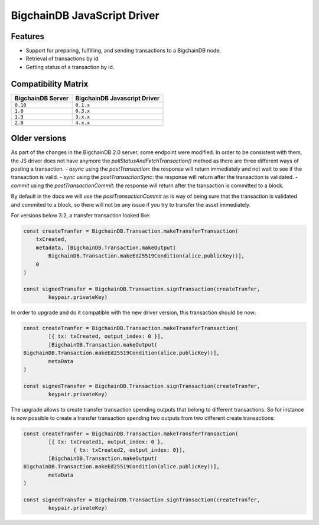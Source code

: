 BigchainDB JavaScript Driver
============================

.. image:: https://img.shields.io/npm/v/bigchaindb-driver.svg
			:target: https://www.npmjs.com/package/bigchaindb-driver

.. image:: https://codecov.io/gh/bigchaindb/js-bigchaindb-driver/branch/master/graph/badge.svg
			:target: https://codecov.io/gh/bigchaindb/js-bigchaindb-driver

.. image:: https://img.shields.io/badge/js-ascribe-39BA91.svg
			:target: https://github.com/ascribe/javascript

.. image:: https://travis-ci.org/bigchaindb/js-bigchaindb-driver.svg?branch=master
			:target: https://travis-ci.org/bigchaindb/js-bigchaindb-driver

.. image:: https://badges.greenkeeper.io/bigchaindb/js-bigchaindb-driver.svg
			:target: https://greenkeeper.io/

Features
--------

* Support for preparing, fulfilling, and sending transactions to a BigchainDB
  node.
* Retrieval of transactions by id.
* Getting status of a transaction by id.

Compatibility Matrix
--------------------

+-----------------------+----------------------------------+
| **BigchainDB Server** | **BigchainDB Javascript Driver** |
+=======================+==================================+
| ``0.10``              | ``0.1.x``                        |
+-----------------------+----------------------------------+
| ``1.0``               | ``0.3.x``                        |
+-----------------------+----------------------------------+
| ``1.3``               | ``3.x.x``                        |
+-----------------------+----------------------------------+
| ``2.0``               | ``4.x.x``                        |
+-----------------------+----------------------------------+



Older versions
--------------------

As part of the changes in the BigchainDB 2.0 server, some endpoint were
modified. In order to be consistent with them, the JS driver does not have 
anymore the `pollStatusAndFetchTransaction()` method as there are three
different ways of posting a transaction.
- `async` using the `postTransaction`: the response will return immediately and not wait to see if the transaction is valid.
- `sync` using the `postTransactionSync`: the response will return after the transaction is validated.
- `commit` using the `postTransactionCommit`: the response will return after the transaction is committed to a block.

By default in the docs we will use the `postTransactionCommit` as is way of
being sure that the transaction is validated and commited to a block, so 
there will not be any issue if you try to transfer the asset immediately.


For versions below 3.2, a transfer transaction looked like:

.. code-block:: js

	const createTranfer = BigchainDB.Transaction.makeTransferTransaction(
	    txCreated,
	    metadata, [BigchainDB.Transaction.makeOutput(
	        BigchainDB.Transaction.makeEd25519Condition(alice.publicKey))],
	    0
	)

	const signedTransfer = BigchainDB.Transaction.signTransaction(createTranfer,
		keypair.privateKey)


In order to upgrade and do it compatible with the new driver version, this
transaction should be now:

.. code-block:: js

	const createTranfer = BigchainDB.Transaction.makeTransferTransaction(
		[{ tx: txCreated, output_index: 0 }],
		[BigchainDB.Transaction.makeOutput(
        BigchainDB.Transaction.makeEd25519Condition(alice.publicKey))],
		metaData
	)

	const signedTransfer = BigchainDB.Transaction.signTransaction(createTranfer,
		keypair.privateKey)


The upgrade allows to create transfer transaction spending outputs that belong
to different transactions. So for instance is now possible to create a transfer 
transaction spending two outputs from two different create transactions:


.. code-block:: js

	const createTranfer = BigchainDB.Transaction.makeTransferTransaction(
		[{ tx: txCreated1, output_index: 0 },
			{ tx: txCreated2, output_index: 0}],
		[BigchainDB.Transaction.makeOutput(
        BigchainDB.Transaction.makeEd25519Condition(alice.publicKey))],
		metaData
	)

	const signedTransfer = BigchainDB.Transaction.signTransaction(createTranfer,
		keypair.privateKey)
